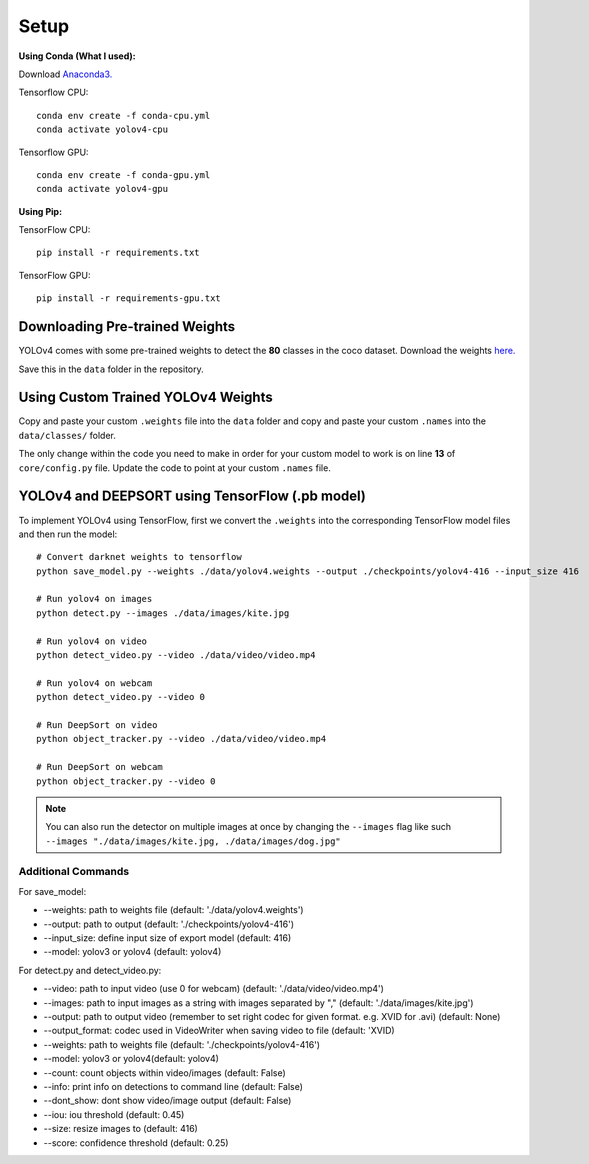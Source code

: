 Setup
++++++++++++

**Using Conda (What I used):**

Download `Anaconda3. <https://www.anaconda.com/products/individual>`_

Tensorflow CPU::

    conda env create -f conda-cpu.yml
    conda activate yolov4-cpu

Tensorflow GPU::

    conda env create -f conda-gpu.yml
    conda activate yolov4-gpu

**Using Pip:**

TensorFlow CPU::

    pip install -r requirements.txt

TensorFlow GPU::

    pip install -r requirements-gpu.txt

Downloading Pre-trained Weights
=================================
YOLOv4 comes with some pre-trained weights to detect the **80** classes
in the coco dataset. Download the weights
`here. <https://drive.google.com/open?id=1cewMfusmPjYWbrnuJRuKhPMwRe_b9PaT>`_ 

Save this in the ``data`` folder in the repository.

Using Custom Trained YOLOv4 Weights
=====================================
Copy and paste your custom ``.weights`` file into the ``data`` folder
and copy and paste your custom ``.names`` into the ``data/classes/`` folder.

The only change within the code you need to make in order for your custom model to work
is on line **13** of ``core/config.py`` file.
Update the code to point at your custom ``.names`` file.

YOLOv4 and DEEPSORT using TensorFlow (.pb model)
==================================================
To implement YOLOv4 using TensorFlow,
first we convert the ``.weights`` into the corresponding TensorFlow model files
and then run the model::


    # Convert darknet weights to tensorflow
    python save_model.py --weights ./data/yolov4.weights --output ./checkpoints/yolov4-416 --input_size 416 

    # Run yolov4 on images
    python detect.py --images ./data/images/kite.jpg

    # Run yolov4 on video
    python detect_video.py --video ./data/video/video.mp4

    # Run yolov4 on webcam
    python detect_video.py --video 0 

    # Run DeepSort on video
    python object_tracker.py --video ./data/video/video.mp4

    # Run DeepSort on webcam
    python object_tracker.py --video 0

.. note::
    You can also run the detector on multiple images at once by changing the
    ``--images`` flag like such ``--images "./data/images/kite.jpg, ./data/images/dog.jpg"``

Additional Commands
-------------------
For save_model:

- --weights: path to weights file (default: './data/yolov4.weights')
- --output: path to output (default: './checkpoints/yolov4-416')
- --input_size: define input size of export model (default: 416)
- --model: yolov3 or yolov4 (default: yolov4)

For detect.py and detect_video.py:

- --video: path to input video (use 0 for webcam) (default: './data/video/video.mp4')
- --images: path to input images as a string with images separated by "," (default: './data/images/kite.jpg')
- --output: path to output video (remember to set right codec for given format. e.g. XVID for .avi) (default: None)
- --output_format: codec used in VideoWriter when saving video to file (default: 'XVID)
- --weights: path to weights file (default: './checkpoints/yolov4-416')
- --model: yolov3 or yolov4(default: yolov4)
- --count: count objects within video/images (default: False)
- --info: print info on detections to command line (default: False)
- --dont_show: dont show video/image output (default: False)
- --iou: iou threshold (default: 0.45)
- --size: resize images to (default: 416)
- --score: confidence threshold (default: 0.25)
  